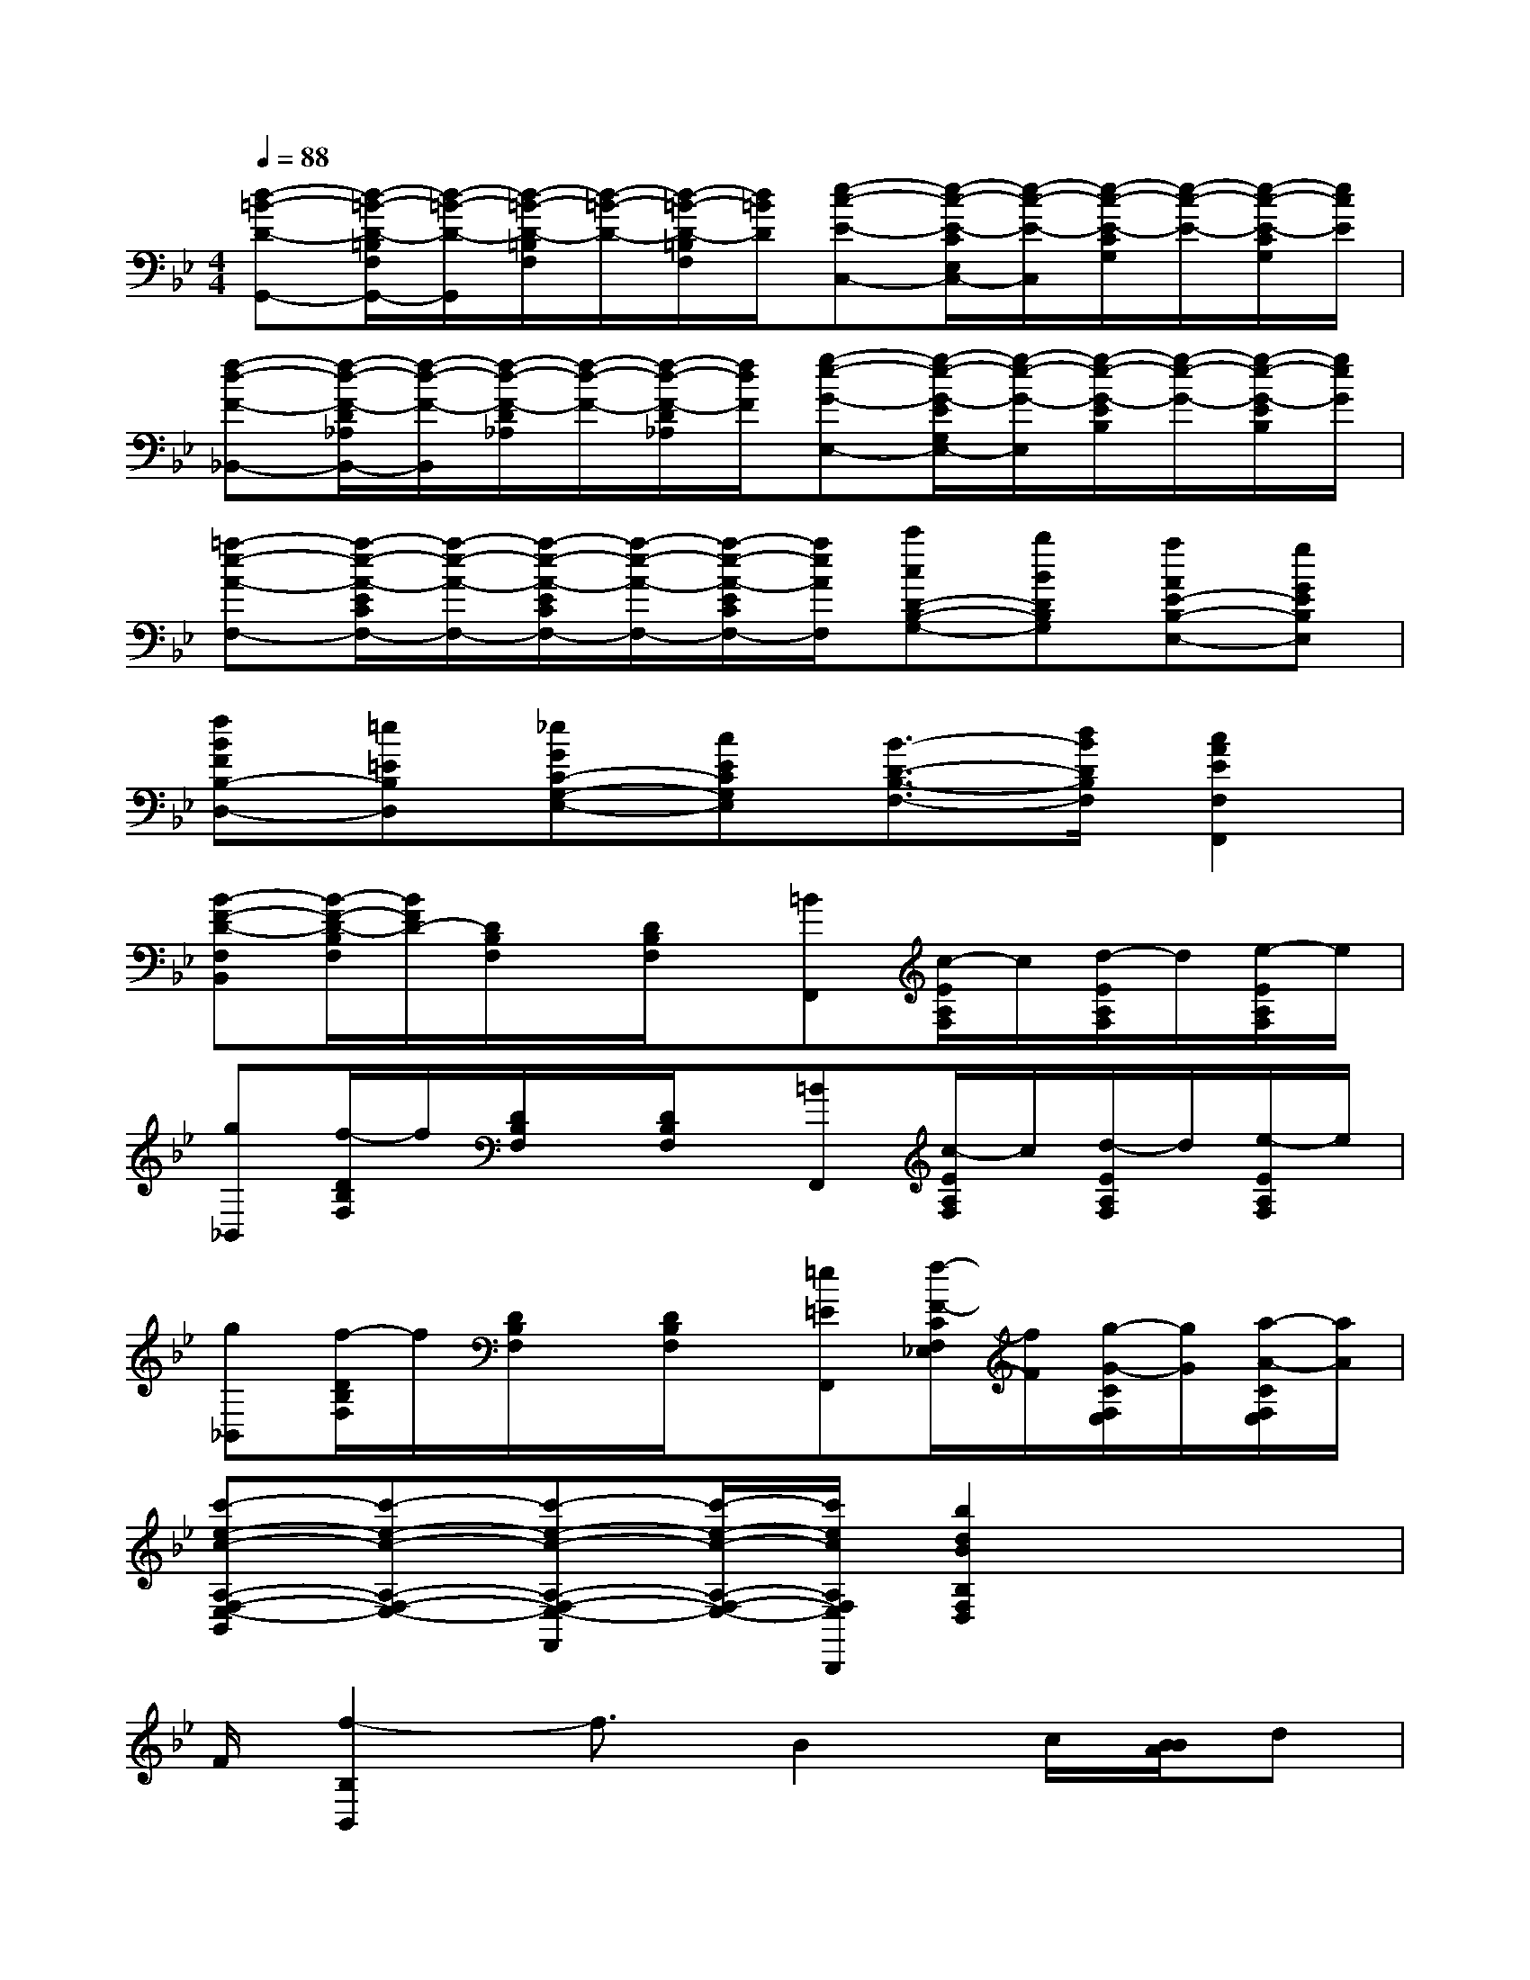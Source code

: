 X:1
T:
M:4/4
L:1/8
Q:1/4=88
K:Bb%2flats
V:1
[d-=B-D-G,,-][d/2-=B/2-D/2-=B,/2F,/2G,,/2-][d/2-=B/2-D/2-G,,/2][d/2-=B/2-D/2-=B,/2F,/2][d/2-=B/2-D/2-][d/2-=B/2-D/2-=B,/2F,/2][d/2=B/2D/2][e-c-E-C,-][e/2-c/2-E/2-C/2E,/2C,/2-][e/2-c/2-E/2-C,/2][e/2-c/2-E/2-C/2G,/2][e/2-c/2-E/2-][e/2-c/2-E/2-C/2G,/2][e/2c/2E/2]|
[f-d-F-_B,,-][f/2-d/2-F/2-D/2_A,/2B,,/2-][f/2-d/2-F/2-B,,/2][f/2-d/2-F/2-D/2_A,/2][f/2-d/2-F/2-][f/2-d/2-F/2-D/2_A,/2][f/2d/2F/2][g-e-G-E,-][g/2-e/2-G/2-E/2G,/2E,/2-][g/2-e/2-G/2-E,/2][g/2-e/2-G/2-E/2B,/2][g/2-e/2-G/2-][g/2-e/2-G/2-E/2B,/2][g/2e/2G/2]|
[=a-e-A-F,-][a/2-e/2-A/2-E/2C/2F,/2-][a/2-e/2-A/2-F,/2-][a/2-e/2-A/2-E/2C/2F,/2-][a/2-e/2-A/2-F,/2-][a/2-e/2-A/2-E/2C/2F,/2-][a/2e/2A/2F,/2][c'cD-B,-G,-][bBDB,G,][aAE-B,-E,-][gGEB,E,]|
[fBFB,-D,-][=e=EB,D,][_eGC-G,-E,-][cECG,E,][B3/2-D3/2-B,3/2-F,3/2-][d/2B/2D/2B,/2F,/2][c2A2E2F,2F,,2]|
[B-F-D-F,B,,][B/2-F/2-D/2-B,/2F,/2][B/2F/2D/2-][D/2B,/2F,/2]x/2[D/2B,/2F,/2]x/2[=BF,,][c/2-E/2A,/2F,/2]c/2[d/2-E/2A,/2F,/2]d/2[e/2-E/2A,/2F,/2]e/2|
[g_B,,][f/2-D/2B,/2F,/2]f/2[D/2B,/2F,/2]x/2[D/2B,/2F,/2]x/2[=BF,,][c/2-E/2A,/2F,/2]c/2[d/2-E/2A,/2F,/2]d/2[e/2-E/2A,/2F,/2]e/2|
[g_B,,][f/2-D/2B,/2F,/2]f/2[D/2B,/2F,/2]x/2[D/2B,/2F,/2]x/2[=e=EF,,][f/2-F/2-C/2F,/2_E,/2][f/2F/2][g/2-G/2-C/2F,/2E,/2][g/2G/2][a/2-A/2-C/2F,/2E,/2][a/2A/2]|
[c'-e-c-A,-F,-E,-B,,][c'-e-c-A,-F,-E,-][c'-e-c-A,-F,-E,-F,,][c'/2-e/2-c/2-A,/2-F,/2-E,/2-][c'/2e/2c/2A,/2F,/2E,/2B,,,/2][b2d2B2B,2F,2D,2]x2|
F/2[f2-B,2B,,2]f3/2B2c/2[B/2B/2A/2]d|
[dB,-B,,-][cB,B,,]B2x3/2F<dB/2|
[f/2B,/2-B,,/2-][d/2B,/2-B,,/2-][b/2B,/2-B,,/2-][f/2B,/2B,,/2]d'3bfd|
[fB,-B,,-][eB,B,,]d2x4|
[B2B,2B,,2]e3[f/2e/2][e/2d/2]fg|
[gB,-B,,-][fB,B,,]f4b2|
[bF,-F,,-][aF,F,,]c'4e2|
[dB,-B,,-][eB,B,,]f2x4